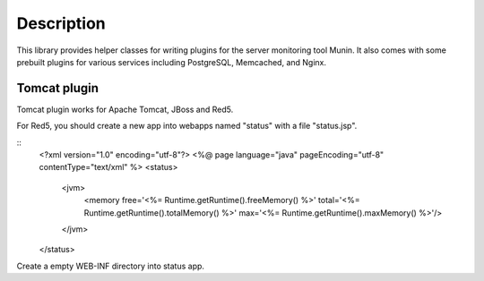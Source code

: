 
Description
===========

This library provides helper classes for writing plugins for the server
monitoring tool Munin. It also comes with some prebuilt plugins for
various services including PostgreSQL, Memcached, and Nginx.


Tomcat plugin
-------------
Tomcat plugin works for Apache Tomcat, JBoss and Red5.

For Red5, you should create a new app into webapps named "status" with a file "status.jsp".

::
  <?xml version="1.0" encoding="utf-8"?>
  <%@ page language="java" pageEncoding="utf-8" contentType="text/xml" %>
  <status>
  	  <jvm>
 		  <memory free='<%= Runtime.getRuntime().freeMemory() %>' total='<%= Runtime.getRuntime().totalMemory() %>' max='<%= Runtime.getRuntime().maxMemory() %>'/>
	  </jvm>
  </status>

Create a empty WEB-INF directory into status app.